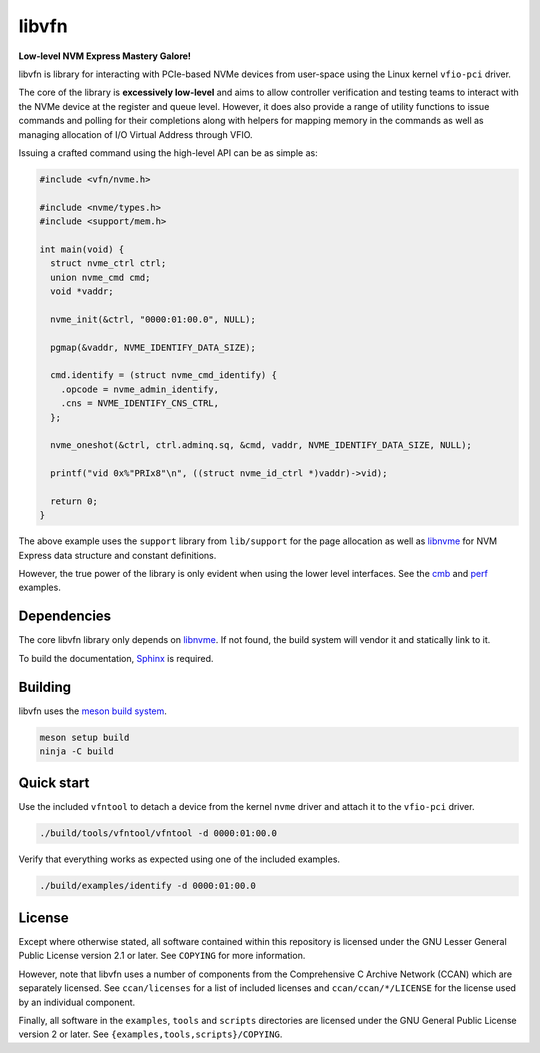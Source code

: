 libvfn
======

**Low-level NVM Express Mastery Galore!**

|build badge|

libvfn is library for interacting with PCIe-based NVMe devices from user-space
using the Linux kernel ``vfio-pci`` driver.

The core of the library is **excessively low-level** and aims to allow
controller verification and testing teams to interact with the NVMe device at
the register and queue level. However, it does also provide a range of utility
functions to issue commands and polling for their completions along with helpers
for mapping memory in the commands as well as managing allocation of I/O Virtual
Address through VFIO.

Issuing a crafted command using the high-level API can be as simple as:

.. code:: c

   #include <vfn/nvme.h>

   #include <nvme/types.h>
   #include <support/mem.h>

   int main(void) {
     struct nvme_ctrl ctrl;
     union nvme_cmd cmd;
     void *vaddr;

     nvme_init(&ctrl, "0000:01:00.0", NULL);

     pgmap(&vaddr, NVME_IDENTIFY_DATA_SIZE);

     cmd.identify = (struct nvme_cmd_identify) {
       .opcode = nvme_admin_identify,
       .cns = NVME_IDENTIFY_CNS_CTRL,
     };

     nvme_oneshot(&ctrl, ctrl.adminq.sq, &cmd, vaddr, NVME_IDENTIFY_DATA_SIZE, NULL);

     printf("vid 0x%"PRIx8"\n", ((struct nvme_id_ctrl *)vaddr)->vid);

     return 0;
   }


The above example uses the ``support`` library from ``lib/support`` for the page
allocation as well as `libnvme`_ for NVM Express data structure and constant
definitions.

However, the true power of the library is only evident when using the lower
level interfaces. See the `cmb <examples/cmb.c>`__ and `perf
<examples/perf.c>`__ examples.

.. |build badge| image:: https://github.com/OpenMPDK/libvfn/actions/workflows/build.yml/badge.svg
   :target: https://github.com/OpenMPDK/libvfn/actions/workflows/build.yml


Dependencies
------------

The core libvfn library only depends on `libnvme`_. If not found, the build
system will vendor it and statically link to it.

To build the documentation, `Sphinx <https://www.sphinx-doc.org/>`__ is
required.


Building
--------

libvfn uses the `meson build system <https://mesonbuild.com/>`__.

.. code::

	meson setup build
	ninja -C build


Quick start
-----------

Use the included ``vfntool`` to detach a device from the kernel ``nvme`` driver
and attach it to the ``vfio-pci`` driver.

.. code::

	./build/tools/vfntool/vfntool -d 0000:01:00.0

Verify that everything works as expected using one of the included examples.

.. code::

	./build/examples/identify -d 0000:01:00.0


License
-------

Except where otherwise stated, all software contained within this repository is
licensed under the GNU Lesser General Public License version 2.1 or later. See
``COPYING`` for more information.

However, note that libvfn uses a number of components from the Comprehensive C
Archive Network (CCAN) which are separately licensed. See ``ccan/licenses`` for
a list of included licenses and ``ccan/ccan/*/LICENSE`` for the license used by
an individual component.

Finally, all software in the ``examples``, ``tools`` and ``scripts`` directories
are licensed under the GNU General Public License version 2 or later. See
``{examples,tools,scripts}/COPYING``.

.. _libnvme: https://github.com/linux-nvme/libnvme
